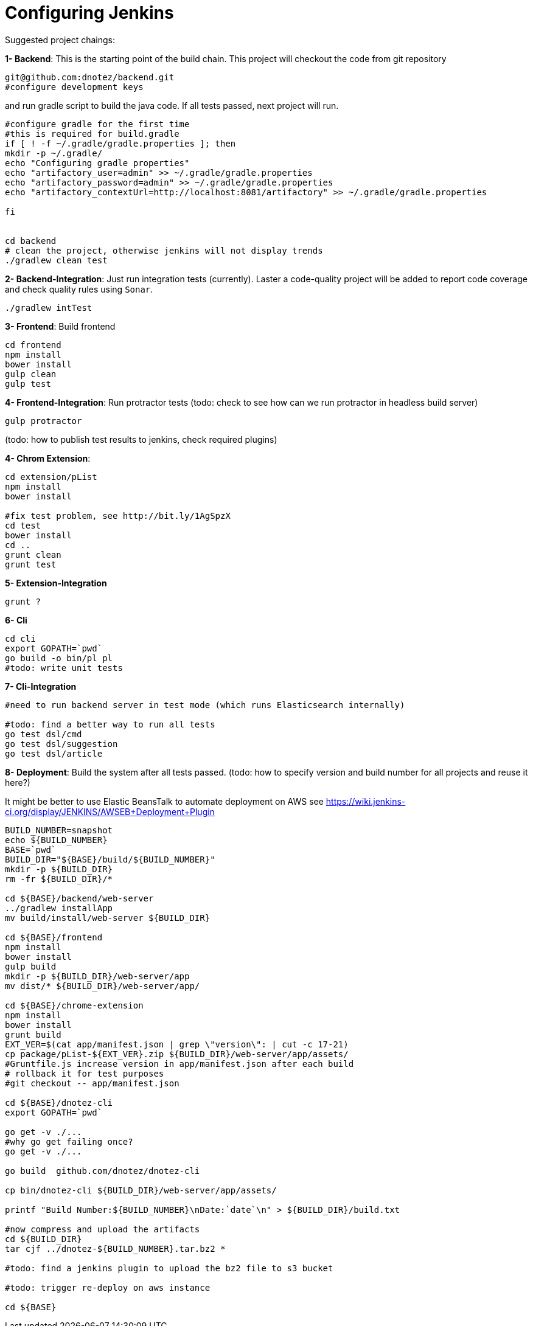 Configuring Jenkins
===================

Suggested project chaings:

**1- Backend**: This is the starting point of the build chain.
This project will checkout the code from git repository
[source,bash]
----
git@github.com:dnotez/backend.git
#configure development keys
----

and run gradle script to build the java code. If all tests passed,
next project will run.
[source,bash]
----
#configure gradle for the first time
#this is required for build.gradle
if [ ! -f ~/.gradle/gradle.properties ]; then
mkdir -p ~/.gradle/
echo "Configuring gradle properties"
echo "artifactory_user=admin" >> ~/.gradle/gradle.properties
echo "artifactory_password=admin" >> ~/.gradle/gradle.properties
echo "artifactory_contextUrl=http://localhost:8081/artifactory" >> ~/.gradle/gradle.properties

fi


cd backend
# clean the project, otherwise jenkins will not display trends
./gradlew clean test
----

**2- Backend-Integration**: Just run integration tests (currently).
Laster a code-quality project will be added to report code coverage and
check quality rules using `Sonar`.


[source,bash]
----
./gradlew intTest
----

**3- Frontend**: Build frontend
[source,bash]
----
cd frontend
npm install
bower install
gulp clean
gulp test
----


**4- Frontend-Integration**: Run protractor tests
(todo: check to see how can we run protractor in headless build server)
[source,bash]
----
gulp protractor
----

(todo: how to publish test results to jenkins, check required plugins)

**4- Chrom Extension**:
[source,bash]
----
cd extension/pList
npm install
bower install

#fix test problem, see http://bit.ly/1AgSpzX
cd test
bower install
cd ..
grunt clean
grunt test
----

**5- Extension-Integration**
[source,bash]
----
grunt ?
----

**6- Cli**
[source,bash]
----
cd cli
export GOPATH=`pwd`
go build -o bin/pl pl
#todo: write unit tests
----

**7- Cli-Integration**
[source,bash]
----
#need to run backend server in test mode (which runs Elasticsearch internally)

#todo: find a better way to run all tests
go test dsl/cmd
go test dsl/suggestion
go test dsl/article
----

**8- Deployment**: Build the system after all tests passed.
(todo: how to specify version and build number for all projects  and reuse it here?)

It might be better to use Elastic BeansTalk to automate deployment on AWS
see https://wiki.jenkins-ci.org/display/JENKINS/AWSEB+Deployment+Plugin

[source,bash]
----
BUILD_NUMBER=snapshot
echo ${BUILD_NUMBER}
BASE=`pwd`
BUILD_DIR="${BASE}/build/${BUILD_NUMBER}"
mkdir -p ${BUILD_DIR}
rm -fr ${BUILD_DIR}/*

cd ${BASE}/backend/web-server
../gradlew installApp
mv build/install/web-server ${BUILD_DIR}

cd ${BASE}/frontend
npm install
bower install
gulp build
mkdir -p ${BUILD_DIR}/web-server/app
mv dist/* ${BUILD_DIR}/web-server/app/

cd ${BASE}/chrome-extension
npm install
bower install
grunt build
EXT_VER=$(cat app/manifest.json | grep \"version\": | cut -c 17-21)
cp package/pList-${EXT_VER}.zip ${BUILD_DIR}/web-server/app/assets/
#Gruntfile.js increase version in app/manifest.json after each build
# rollback it for test purposes
#git checkout -- app/manifest.json

cd ${BASE}/dnotez-cli
export GOPATH=`pwd`

go get -v ./...
#why go get failing once?
go get -v ./...

go build  github.com/dnotez/dnotez-cli

cp bin/dnotez-cli ${BUILD_DIR}/web-server/app/assets/

printf "Build Number:${BUILD_NUMBER}\nDate:`date`\n" > ${BUILD_DIR}/build.txt

#now compress and upload the artifacts
cd ${BUILD_DIR}
tar cjf ../dnotez-${BUILD_NUMBER}.tar.bz2 *

#todo: find a jenkins plugin to upload the bz2 file to s3 bucket

#todo: trigger re-deploy on aws instance

cd ${BASE}
----
